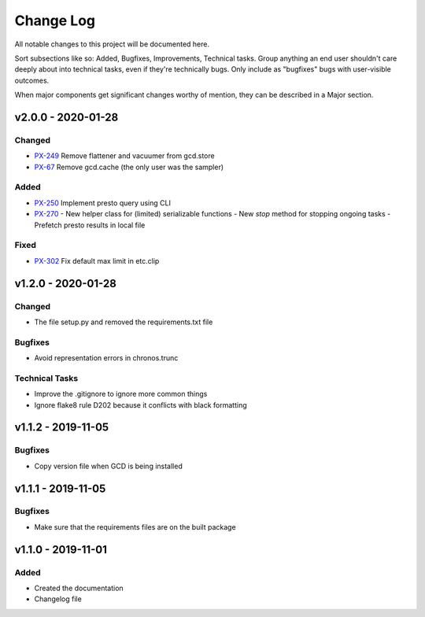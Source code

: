 ==========
Change Log
==========

All notable changes to this project will be documented here.

Sort subsections like so: Added, Bugfixes, Improvements, Technical tasks.
Group anything an end user shouldn't care deeply about into technical
tasks, even if they're technically bugs. Only include as "bugfixes"
bugs with user-visible outcomes.

When major components get significant changes worthy of mention, they
can be described in a Major section.

v2.0.0 - 2020-01-28
===================

Changed
-------

- PX-249_ Remove flattener and vacuumer from gcd.store
- PX-67_ Remove gcd.cache (the only user was the sampler)

Added
-----

- PX-250_ Implement presto query using CLI
- PX-270_
  - New helper class for (limited) serializable functions
  - New `stop` method for stopping ongoing tasks
  - Prefetch presto results in local file

Fixed
-----

- PX-302_ Fix default max limit in etc.clip


v1.2.0 - 2020-01-28
===================

Changed
-------

- The file setup.py and removed the requirements.txt file

Bugfixes
--------

- Avoid representation errors in chronos.trunc

Technical Tasks
---------------

- Improve the .gitignore to ignore more common things
- Ignore flake8 rule D202 because it conflicts with black formatting

v1.1.2 - 2019-11-05
===================

Bugfixes
--------

- Copy version file when GCD is being installed

v1.1.1 - 2019-11-05
===================

Bugfixes
--------

- Make sure that the requirements files are on the built package


v1.1.0 - 2019-11-01
===================

Added
-----

- Created the documentation
- Changelog file


.. _PX-67: https://jampphq.atlassian.net/browse/PX-67
.. _PX-249: https://jampphq.atlassian.net/browse/PX-249
.. _PX-250: https://jampphq.atlassian.net/browse/PX-250
.. _PX-270: https://jampphq.atlassian.net/browse/PX-270
.. _PX-302: https://jampphq.atlassian.net/browse/PX-302